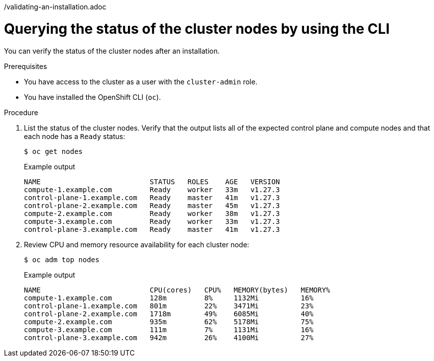 // Module included in the following assemblies:
//
// *installing/validation_and_troubleshooting
/validating-an-installation.adoc

:_mod-docs-content-type: PROCEDURE
[id="querying-the-status-of-cluster-nodes-using-the-cli_{context}"]
= Querying the status of the cluster nodes by using the CLI

You can verify the status of the cluster nodes after an installation.

.Prerequisites

* You have access to the cluster as a user with the `cluster-admin` role.
* You have installed the OpenShift CLI (`oc`).

.Procedure

. List the status of the cluster nodes. Verify that the output lists all of the expected control plane and compute nodes and that each node has a `Ready` status:
+
[source,terminal]
----
$ oc get nodes
----
+
.Example output
[source,terminal]
----
NAME                          STATUS   ROLES    AGE   VERSION
compute-1.example.com         Ready    worker   33m   v1.27.3
control-plane-1.example.com   Ready    master   41m   v1.27.3
control-plane-2.example.com   Ready    master   45m   v1.27.3
compute-2.example.com         Ready    worker   38m   v1.27.3
compute-3.example.com         Ready    worker   33m   v1.27.3
control-plane-3.example.com   Ready    master   41m   v1.27.3
----

. Review CPU and memory resource availability for each cluster node:
+
[source,terminal]
----
$ oc adm top nodes
----
+
.Example output
[source,terminal]
----
NAME                          CPU(cores)   CPU%   MEMORY(bytes)   MEMORY%
compute-1.example.com         128m         8%     1132Mi          16%
control-plane-1.example.com   801m         22%    3471Mi          23%
control-plane-2.example.com   1718m        49%    6085Mi          40%
compute-2.example.com         935m         62%    5178Mi          75%
compute-3.example.com         111m         7%     1131Mi          16%
control-plane-3.example.com   942m         26%    4100Mi          27%
----
